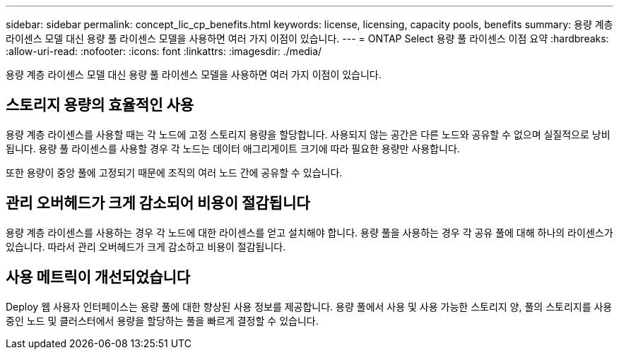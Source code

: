 ---
sidebar: sidebar 
permalink: concept_lic_cp_benefits.html 
keywords: license, licensing, capacity pools, benefits 
summary: 용량 계층 라이센스 모델 대신 용량 풀 라이센스 모델을 사용하면 여러 가지 이점이 있습니다. 
---
= ONTAP Select 용량 풀 라이센스 이점 요약
:hardbreaks:
:allow-uri-read: 
:nofooter: 
:icons: font
:linkattrs: 
:imagesdir: ./media/


[role="lead"]
용량 계층 라이센스 모델 대신 용량 풀 라이센스 모델을 사용하면 여러 가지 이점이 있습니다.



== 스토리지 용량의 효율적인 사용

용량 계층 라이센스를 사용할 때는 각 노드에 고정 스토리지 용량을 할당합니다. 사용되지 않는 공간은 다른 노드와 공유할 수 없으며 실질적으로 낭비됩니다. 용량 풀 라이센스를 사용할 경우 각 노드는 데이터 애그리게이트 크기에 따라 필요한 용량만 사용합니다.

또한 용량이 중앙 풀에 고정되기 때문에 조직의 여러 노드 간에 공유할 수 있습니다.



== 관리 오버헤드가 크게 감소되어 비용이 절감됩니다

용량 계층 라이센스를 사용하는 경우 각 노드에 대한 라이센스를 얻고 설치해야 합니다. 용량 풀을 사용하는 경우 각 공유 풀에 대해 하나의 라이센스가 있습니다. 따라서 관리 오버헤드가 크게 감소하고 비용이 절감됩니다.



== 사용 메트릭이 개선되었습니다

Deploy 웹 사용자 인터페이스는 용량 풀에 대한 향상된 사용 정보를 제공합니다. 용량 풀에서 사용 및 사용 가능한 스토리지 양, 풀의 스토리지를 사용 중인 노드 및 클러스터에서 용량을 할당하는 풀을 빠르게 결정할 수 있습니다.
